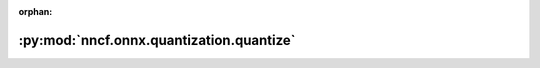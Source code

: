 :orphan:

:py:mod:`nncf.onnx.quantization.quantize`
=========================================

.. py:module:: nncf.onnx.quantization.quantize

.. autoapi-nested-parse::

   Copyright (c) 2023 Intel Corporation
   Licensed under the Apache License, Version 2.0 (the "License");
   you may not use this file except in compliance with the License.
   You may obtain a copy of the License at
        http://www.apache.org/licenses/LICENSE-2.0
   Unless required by applicable law or agreed to in writing, software
   distributed under the License is distributed on an "AS IS" BASIS,
   WITHOUT WARRANTIES OR CONDITIONS OF ANY KIND, either express or implied.
   See the License for the specific language governing permissions and
   limitations under the License.



